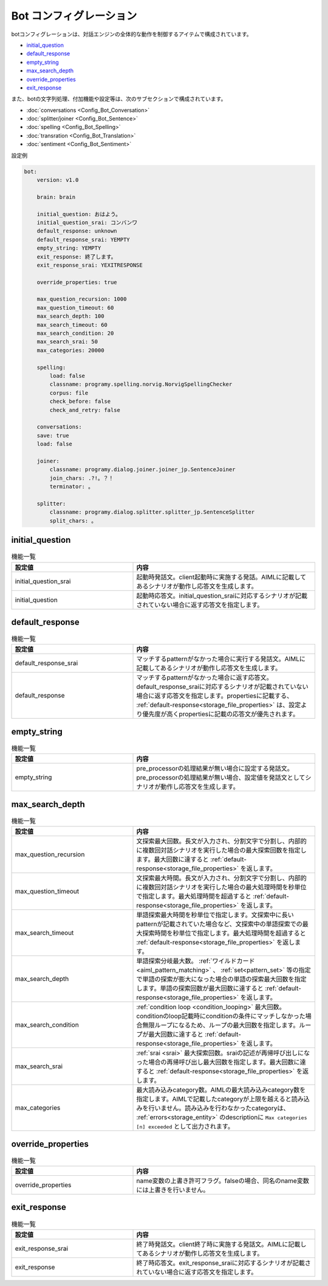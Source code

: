Bot コンフィグレーション
===========================

botコンフィグレーションは、対話エンジンの全体的な動作を制御するアイテムで構成されています。

-  `initial_question <#initial-question>`__
-  `default_response <#default-response>`__
-  `empty_string <#empty-string>`__
-  `max_search_depth <#max-search-depth>`__
-  `override_properties <#override-properties>`__
-  `exit_response <#exit-response>`__

また、botの文字列処理、付加機能や設定等は、次のサブセクションで構成されています。

-  :doc:`conversations <Config_Bot_Conversation>`
-  :doc:`splitter/joiner <Config_Bot_Sentence>`
-  :doc:`spelling <Config_Bot_Spelling>`
-  :doc:`transration <Config_Bot_Translation>`
-  :doc:`sentiment <Config_Bot_Sentiment>`

設定例

.. code:: yaml

    bot:
        version: v1.0

        brain: brain

        initial_question: おはよう。
        initial_question_srai: コンバンワ
        default_response: unknown
        default_response_srai: YEMPTY
        empty_string: YEMPTY
        exit_response: 終了します。
        exit_response_srai: YEXITRESPONSE

        override_properties: true

        max_question_recursion: 1000
        max_question_timeout: 60
        max_search_depth: 100
        max_search_timeout: 60
        max_search_condition: 20
        max_search_srai: 50
        max_categories: 20000

        spelling:
            load: false
            classname: programy.spelling.norvig.NorvigSpellingChecker
            corpus: file
            check_before: false
            check_and_retry: false

        conversations:
        save: true
        load: false

        joiner:
            classname: programy.dialog.joiner.joiner_jp.SentenceJoiner
            join_chars: .?!。？！
            terminator: 。

        splitter:
            classname: programy.dialog.splitter.splitter_jp.SentenceSplitter
            split_chars: 。



initial_question
---------------------------

.. csv-table:: 機能一覧
  :header: "設定値","内容"
  :widths: 40, 60

        "initial_question_srai","起動時発話文。client起動時に実施する発話。AIMLに記載してあるシナリオが動作し応答文を生成します。"
        "initial_question","起動時応答文。initial_question_sraiに対応するシナリオが記載されていない場合に返す応答文を指定します。"

default_response
---------------------------

.. csv-table:: 機能一覧
  :header: "設定値","内容"
  :widths: 40, 60

        "default_response_srai","マッチするpatternがなかった場合に実行する発話文。AIMLに記載してあるシナリオが動作し応答文を生成します。"
        "default_response","マッチするpatternがなかった場合に返す応答文。default_response_sraiに対応するシナリオが記載されていない場合に返す応答文を指定します。propertiesに記載する、 :ref:`default-response<storage_file_properties>` は、設定より優先度が高くpropertiesに記載の応答文が優先されます。"


empty_string
---------------------------

.. csv-table:: 機能一覧
  :header: "設定値","内容"
  :widths: 40, 60

        "empty_string","pre_processorの処理結果が無い場合に設定する発話文。pre_processorの処理結果が無い場合、設定値を発話文としてシナリオが動作し応答文を生成します。"

max_search_depth
---------------------------

.. csv-table:: 機能一覧
  :header: "設定値","内容"
  :widths: 40, 60

        "max_question_recursion","文探索最大回数。長文が入力され、分割文字で分割し、内部的に複数回対話シナリオを実行した場合の最大探索回数を指定します。最大回数に達すると :ref:`default-response<storage_file_properties>` を返します。"
        "max_question_timeout","文探索最大時間。長文が入力され、分割文字で分割し、内部的に複数回対話シナリオを実行した場合の最大処理時間を秒単位で指定します。最大処理時間を超過すると :ref:`default-response<storage_file_properties>` を返します。"
        "max_search_timeout","単語探索最大時間を秒単位で指定します。文探索中に長いpatternが記載されていた場合など、文探索中の単語探索での最大探索時間を秒単位で指定します。最大処理時間を超過すると :ref:`default-response<storage_file_properties>` を返します。"
        "max_search_depth","単語探索分岐最大数。 :ref:`ワイルドカード<aiml_pattern_matching>` 、 :ref:`set<pattern_set>` 等の指定で単語の探索が膨大になった場合の単語の探索最大回数を指定します。単語の探索回数が最大回数に達すると :ref:`default-response<storage_file_properties>` を返します。"
        "max_search_condition",":ref:`condition loop <condition_looping>` 最大回数。conditionのloop記載時にconditionの条件にマッチしなかった場合無限ループになるため、ループの最大回数を指定します。ループが最大回数に達すると :ref:`default-response<storage_file_properties>` を返します。"
        "max_search_srai",":ref:`srai <srai>` 最大探索回数。sraiの記述が再帰呼び出しになった場合の再帰呼び出し最大回数を指定します。最大回数に達すると :ref:`default-response<storage_file_properties>` を返します。"
        "max_categories","最大読み込みcategory数。AIMLの最大読み込みcategory数を指定します。AIMLで記載したcategoryが上限を越えると読み込みを行いません。読み込みを行わなかったcategoryは、 :ref:`errors<storage_entity>` のdescriptionに ``Max categories [n] exceeded`` として出力されます。"

override_properties
---------------------------

.. csv-table:: 機能一覧
  :header: "設定値","内容"
  :widths: 40, 60

        "override_properties","name変数の上書き許可フラグ。falseの場合、同名のname変数には上書きを行いません。"

exit_response
---------------------------

.. csv-table:: 機能一覧
  :header: "設定値","内容"
  :widths: 40, 60

        "exit_response_srai","終了時発話文。client終了時に実施する発話文。AIMLに記載してあるシナリオが動作し応答文を生成します。"
        "exit_response","終了時応答文。exit_response_sraiに対応するシナリオが記載されていない場合に返す応答文を指定します。"





